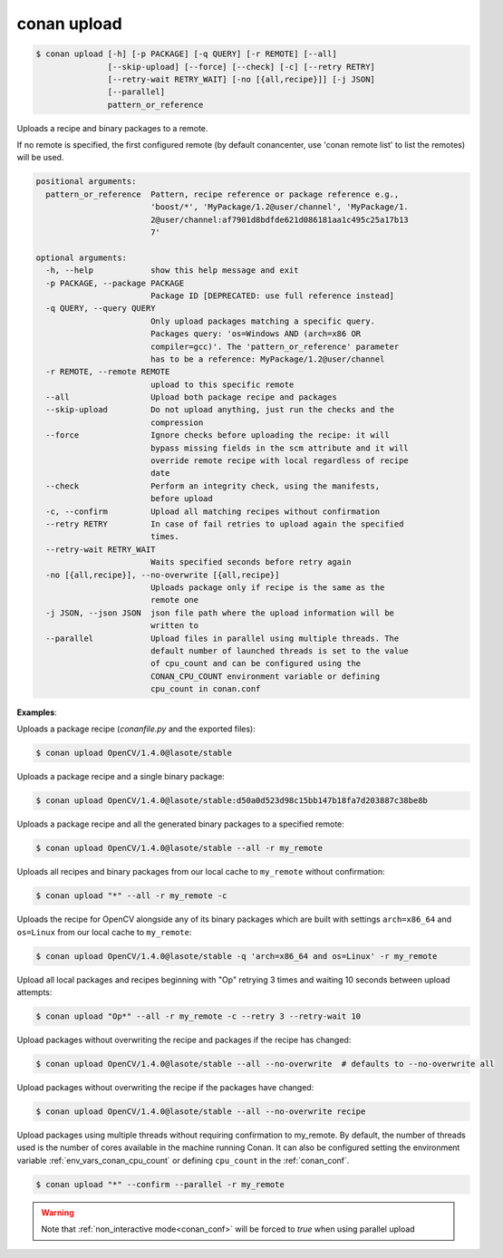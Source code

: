 
.. _conan_upload:

conan upload
============

.. code-block:: bash

    $ conan upload [-h] [-p PACKAGE] [-q QUERY] [-r REMOTE] [--all]
                   [--skip-upload] [--force] [--check] [-c] [--retry RETRY]
                   [--retry-wait RETRY_WAIT] [-no [{all,recipe}]] [-j JSON]
                   [--parallel]
                   pattern_or_reference

Uploads a recipe and binary packages to a remote.

If no remote is specified, the first configured remote (by default conancenter, use
'conan remote list' to list the remotes) will be used.

.. code-block:: text

    positional arguments:
      pattern_or_reference  Pattern, recipe reference or package reference e.g.,
                            'boost/*', 'MyPackage/1.2@user/channel', 'MyPackage/1.
                            2@user/channel:af7901d8bdfde621d086181aa1c495c25a17b13
                            7'

    optional arguments:
      -h, --help            show this help message and exit
      -p PACKAGE, --package PACKAGE
                            Package ID [DEPRECATED: use full reference instead]
      -q QUERY, --query QUERY
                            Only upload packages matching a specific query.
                            Packages query: 'os=Windows AND (arch=x86 OR
                            compiler=gcc)'. The 'pattern_or_reference' parameter
                            has to be a reference: MyPackage/1.2@user/channel
      -r REMOTE, --remote REMOTE
                            upload to this specific remote
      --all                 Upload both package recipe and packages
      --skip-upload         Do not upload anything, just run the checks and the
                            compression
      --force               Ignore checks before uploading the recipe: it will
                            bypass missing fields in the scm attribute and it will
                            override remote recipe with local regardless of recipe
                            date
      --check               Perform an integrity check, using the manifests,
                            before upload
      -c, --confirm         Upload all matching recipes without confirmation
      --retry RETRY         In case of fail retries to upload again the specified
                            times.
      --retry-wait RETRY_WAIT
                            Waits specified seconds before retry again
      -no [{all,recipe}], --no-overwrite [{all,recipe}]
                            Uploads package only if recipe is the same as the
                            remote one
      -j JSON, --json JSON  json file path where the upload information will be
                            written to
      --parallel            Upload files in parallel using multiple threads. The
                            default number of launched threads is set to the value
                            of cpu_count and can be configured using the
                            CONAN_CPU_COUNT environment variable or defining
                            cpu_count in conan.conf


**Examples**:

Uploads a package recipe (*conanfile.py* and the exported files):

.. code-block:: bash

    $ conan upload OpenCV/1.4.0@lasote/stable


Uploads a package recipe and a single binary package:

.. code-block:: bash

    $ conan upload OpenCV/1.4.0@lasote/stable:d50a0d523d98c15bb147b18fa7d203887c38be8b

Uploads a package recipe and all the generated binary packages to a specified remote:

.. code-block:: bash

    $ conan upload OpenCV/1.4.0@lasote/stable --all -r my_remote

Uploads all recipes and binary packages from our local cache to ``my_remote`` without confirmation:

.. code-block:: bash

    $ conan upload "*" --all -r my_remote -c

Uploads the recipe for OpenCV alongside any of its binary packages which are built with settings
``arch=x86_64`` and ``os=Linux`` from our local cache to ``my_remote``:

.. code-block:: bash

    $ conan upload OpenCV/1.4.0@lasote/stable -q 'arch=x86_64 and os=Linux' -r my_remote

Upload all local packages and recipes beginning with "Op" retrying 3 times and waiting 10 seconds
between upload attempts:

.. code-block:: bash

    $ conan upload "Op*" --all -r my_remote -c --retry 3 --retry-wait 10

Upload packages without overwriting the recipe and packages if the recipe has changed:

.. code-block:: bash

    $ conan upload OpenCV/1.4.0@lasote/stable --all --no-overwrite  # defaults to --no-overwrite all

Upload packages without overwriting the recipe if the packages have changed:

.. code-block:: bash

    $ conan upload OpenCV/1.4.0@lasote/stable --all --no-overwrite recipe

Upload packages using multiple threads without requiring confirmation to my_remote. By default, the
number of threads used is the number of cores available in the machine running Conan. It can also be
configured setting the environment variable :ref:`env_vars_conan_cpu_count` or defining ``cpu_count``
in the :ref:`conan_conf`.

.. code-block:: bash

    $ conan upload "*" --confirm --parallel -r my_remote

.. warning::

    Note that :ref:`non_interactive mode<conan_conf>` will be forced to `true` when using parallel upload
